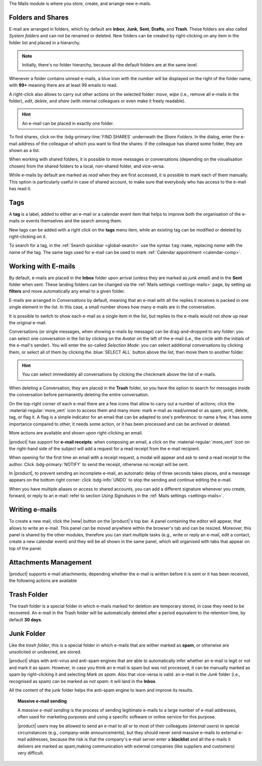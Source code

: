 .. SPDX-FileCopyrightText: 2022 Zextras <https://www.zextras.com/>
..
.. SPDX-License-Identifier: CC-BY-NC-SA-4.0

The Mails module is where you store, create, and arrange new e-mails.

.. _mail-folders:

Folders and Shares
------------------

E-mail are arranged in folders, which by default are **Inbox**,
**Junk**, **Sent**, **Drafts**, and **Trash**. These folders are also
called *System folders* and can not be renamed or deleted. New folders
can be created by right-clicking on any item in the folder list and
placed in a hierarchy.

.. note:: Initially, there's no folder hierarchy, because all the
   default folders are at the same level.

Whenever a folder contains unread e-mails, a blue icon with the number
will be displayed on the right of the folder name, with **99+**
meaning there are at least 99 emails to read.

A right-click also allows to carry out other actions on the selected
folder: *move*, *wipe* (i.e., remove all e-mails in the folder),
*edit*, *delete*, and *share* (with internal colleagues or even make
it freely readable). 

.. hint:: An e-mail can be placed in exactly one folder.
          
To find shares, click on the :bdg-primary-line:`FIND SHARES`
underneath the `Share Folders`. In the dialog, enter the e-mail
address of the colleague of which you want to find the shares: If the
colleague has shared some folder, they are shown as a list.

When working with shared folders, it is possible to move messages or
conversations (depending on the visualisation chosen) from the shared
folders to a local, non-shared folder, and vice-versa.

While e-mails by default are marked as *read* when they are first
accessed, it is possible to mark each of them manually. This option is
particularly useful in case of shared account, to make sure that
everybody who has access to the e-mail has read it.

.. _mail-tags:

Tags
----

A **tag** is a label, added to either an e-mail or a calendar event
item that helps to improve both the organisation of the e-mails or
events themselves and the search among them.

New tags can be added with a right click on the **tags** menu item,
while an existing tag can be modified or deleted by right-clicking on
it.

To search for a tag, in the :ref:`Search quickbar <global-search>` use
the syntax ``tag:name``, replacing *name* with the name of the
tag. The same tags used for e-mail can be used to mark :ref:`Calendar
appointment <calendar-comp>`.

.. _mail-working:

Working with E-mails
--------------------

By default, e-mails are placed in the **Inbox** folder upon arrival
(unless they are marked as *junk email*) and in the **Sent** folder
when sent. These landing folders can be changed via the :ref:`Mails
settings <settings-mails>` page, by setting up **filters** and move
automatically any email to a given folder.

E-mails are arranged in *Conversations* by default, meaning that an
e-mail with all the replies it receives is packed in one single
element in the list. In this case, a small number shows how many
e-mails are in the conversation.

It is possible to switch to show each e-mail as a single item in the
list, but replies to the e-mails would not show up near the original
e-mail.

Conversations (or single messages, when showing e-mails by message)
can be drag-and-dropped to any folder: you can select one conversation
in the list by clicking on the *Avatar* on the left of the e-mail
(i.e., the circle with the initials of the e-mail's sender). You will
enter the so-called *Selection Mode*: you can select additional
conversations by clicking them, or select all of them by clicking the
:blue:`SELECT ALL` button above the list, then move them to another
folder.

.. hint:: You can select immediately all conversations by clicking the
   checkmark above the list of e-mails.

When deleting a Conversation, they are placed in the **Trash** folder,
so you have the option to search for messages inside the conversation
before permanently deleting the entire conversation.

On the top-right corner of each e-mail there are a few icons that
allow to carry out a number of actions; click the
:material-regular:`more_vert` icon to access them and many more: mark
e-mail as read/unread or as spam, print, delete, tag, or flag it. A
flag is a simple indicator for an email that can be adapted to one's
preference: to name a few, it has some importance compared to other,
it needs some action, or it has been processed and can be archived or
deleted.

More actions are available and shown upon right-clicking an email.

|product| has support for **e-mail receipts**: when composing an
email, a click on the :material-regular:`more_vert` icon on the
right-hand side of the subject will add a request for a read receipt
from the e-mail recipient.

When opening for the first time an email with a receipt request, a
modal will appear and ask to send a read receipt to the author. Click
:bdg-primary:`NOTIFY` to send the receipt, otherwise no receipt will
be sent.

In |product|, to prevent sending an incomplete e-mail, an automatic
delay of three seconds takes places, and a message appears on the
bottom right corner: click :bdg-info:`UNDO` to stop the sending and
continue editing the e-mail.

When you have multiple aliases or access to shared accounts, you can
add a different signature whenever you create, forward, or reply to an
e-mail: refer to section *Using Signatures* in the :ref:`Mails
settings <settings-mails>`.

.. _mail-write:

Writing e-mails
---------------

To create a new mail, click the |new| button on the |product|'s top
bar. A panel containing the editor will appear, that allows to write
an e-mail. This panel can be moved anywhere within the browser's tab
and can be resized. Moreover, this panel is shared by the other
modules, therefore you can start multiple tasks (e.g., write or reply
an e-mail, edit a contact, create a new calendar event) and they will
be all shown in the same panel, which will organised with tabs that
appear on top of the panel.

.. _mail-attachments:

Attachments Management
----------------------

|product| supports e-mail attachments; depending whether the e-mail is
written before it is sent or it has been received, the following
actions are available

.. grid:: 1 1 2 2
   :gutter: 3

   .. grid-item-card:: Composing an e-mail
      :columns: 4

      While composing an e-mail, any file can be added as an
      attachment for either a local directory on the workstation or on
      the user's personal storage on |file|.
   
   .. grid-item-card:: Inline Attachments
      :columns: 4
		
      Images on the local workstation can be included as inline
      attachments in the body of the e-mails, using the button in the
      bar above the editor to select them.
      
   .. grid-item-card:: Receiving an e-mail
      :columns: 4

      When receiving an e-mail with attachments, the user has the
      option to either download the file to a local directory on the
      workstation, or to save it in the user's personal's storage on
      |file|, even if the attachment comes from a mail in a shared
      account.
      

.. _mail-trash-folder:

Trash Folder
------------

The trash folder is a special folder in which e-mails marked for
deletion are temporary stored, in case they need to be recovered.
An e-mail in the Trash folder will be automatically deleted after a
period equivalent to the retention time, by default **30 days**.

.. _mail-junk-folder:

Junk Folder
-----------

Like the *trash folder*, this is a special folder in which e-mails
that are wither marked as **spam**, or otherwise are unsolicited or
undesired, are stored.

|product| ships with anti-virus and anti-spam engines that are able to
automatically infer whether an e-mail is legit or not and mark it as
spam. However, in case you think an e-mail is spam but was not
processed, it can be manually marked as spam by right-clicking it and
selecting *Mark as spam*. Also that vice-versa is valid: an e-mail in
the *Junk* folder (i.e., recognised as spam) can be marked as *not
spam*: it will land in the **Inbox**.

All the content of the junk folder helps the anti-spam engine to learn
and improve its results.

.. topic:: Massive e-mail sending

   A *massive e-mail sending* is the process of sending legitimate
   e-mails to a large number of e-mail addresses, often used for
   marketing purposes and using a specific software or online service
   for this purpose.

   |product| users may be allowed to send an e-mail to all or to most
   of their colleagues (*internal users*) in special circumstances
   (e.g., company-wide announcements), but they should never send
   massive e-mails to external e-mail addresses, because the risk is
   that the company's e-mail server enter a **blacklist** and all the
   e-mails it delivers are marked as spam,making communication with
   external companies (like suppliers and customers) very difficult.
